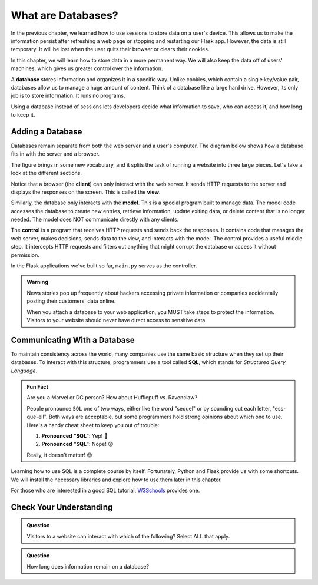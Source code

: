 What are Databases?
===================

In the previous chapter, we learned how to use sessions to store data on a
user's device. This allows us to make the information persist after refreshing
a web page or stopping and restarting our Flask app. However, the data is still
temporary. It will be lost when the user quits their browser or clears their
cookies.

In this chapter, we will learn how to store data in a more permanent way. We
will also keep the data off of users' machines, which gives us greater control
over the information.

.. index:: ! database

A **database** stores information and organizes it in a specific way. Unlike
cookies, which contain a single key/value pair, databases allow us to manage a
huge amount of content. Think of a database like a large hard drive. However,
its only job is to store information. It runs no programs.

Using a database instead of sessions lets developers decide what information to
save, who can access it, and how long to keep it.

Adding a Database
-----------------

Databases remain separate from both the web server and a user's computer. The
diagram below shows how a database fits in with the server and a browser.

.. todo:: Insert diagram showing the flow between clients, a web server, and a database.

The figure brings in some new vocabulary, and it splits the task of running a
website into three large pieces. Let's take a look at the different sections.

.. index:: ! client, ! view, ! model, ! controller

Notice that a browser (the **client**) can only interact with the web server.
It sends HTTP requests to the server and displays the responses on the screen.
This is called the **view**.

Similarly, the database only interacts with the **model**. This is a special
program built to manage data. The model code accesses the database to create
new entries, retrieve information, update exiting data, or delete content that
is no longer needed. The model does NOT communicate directly with any clients.

The **control** is a program that receives HTTP requests and sends back the
responses. It contains code that manages the web server, makes decisions, sends
data to the view, and interacts with the model. The control provides a useful
middle step. It intercepts HTTP requests and filters out anything that might
corrupt the database or access it without permission.

In the Flask applications we've built so far, ``main.py`` serves as the
controller.

.. admonition:: Warning

   News stories pop up frequently about hackers accessing private information
   or companies accidentally posting their customers' data online.
   
   When you attach a database to your web application, you MUST take steps to
   protect the information. Visitors to your website should never have direct
   access to sensitive data.

Communicating With a Database
-----------------------------

.. index:: ! SQL
   single: SQL; structured query language

To maintain consistency across the world, many companies use the same basic
structure when they set up their databases. To interact with this structure,
programmers use a tool called **SQL**, which stands for *Structured Query
Language*.

.. admonition:: Fun Fact

   Are you a Marvel or DC person? How about Hufflepuff vs. Ravenclaw?

   People pronounce ``SQL`` one of two ways, either like the word "sequel" or
   by sounding out each letter, "ess-que-ell". Both ways are acceptable, but
   some programmers hold strong opinions about which one to use. Here's a handy
   cheat sheet to keep you out of trouble:

   #. **Pronounced "SQL"**: Yep! 🙂
   #. **Pronounced "SQL"**: Nope! 😡

   Really, it doesn't matter! 😉

Learning how to use SQL is a complete course by itself. Fortunately, Python and
Flask provide us with some shortcuts. We will install the necessary libraries
and explore how to use them later in this chapter.

For those who are interested in a good SQL tutorial, `W3Schools <https://www.w3schools.com/sql/default.asp>`__
provides one.

Check Your Understanding
------------------------

.. admonition:: Question

   Visitors to a website can interact with which of the following? Select ALL
   that apply.

   .. raw:: html

      <ol type="a">
         <li><span id = "a" onclick="highlight('a', true)">The view</span></li>
         <li><span id = "b" onclick="highlight('b', true)">The controller</span></li>
         <li><span id = "c" onclick="highlight('c', false)">The model</span></li>
         <li><span id = "d" onclick="highlight('d', false)">The database</span></li>
      </ol>

.. Answers = a, b

.. admonition:: Question

   How long does information remain on a database?

   .. raw:: html

      <ol type="a">
         <li><input type="radio" name="Q2" autocomplete="off" onclick="evaluateMC(name, false)"> Until the user quits their browser.</li>
         <li><input type="radio" name="Q2" autocomplete="off" onclick="evaluateMC(name, false)"> Until the user clears their sessions/cookies.</li>
         <li><input type="radio" name="Q2" autocomplete="off" onclick="evaluateMC(name, false)"> For 24 hours.</li>
         <li><input type="radio" name="Q2" autocomplete="off" onclick="evaluateMC(name, true)"> Until the developer decides to delete it.</li>
      </ol>
      <p id="Q2"></p>

.. Answer = d
